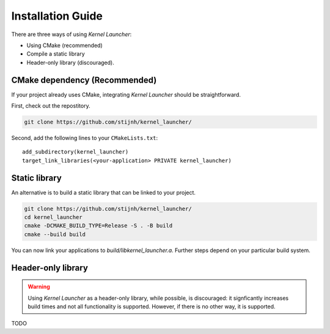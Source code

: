 Installation Guide
==================

There are three ways of using *Kernel Launcher*:

* Using CMake (recommended)
* Compile a static library
* Header-only library (discouraged).


CMake dependency (Recommended)
------------------------------

If your project already uses CMake, integrating *Kernel Launcher* should be straightforward.

First, check out the repostitory.

.. code-block:: bash

    git clone https://github.com/stijnh/kernel_launcher/


Second, add the following lines to your ``CMakeLists.txt``::

    add_subdirectory(kernel_launcher)
    target_link_libraries(<your-application> PRIVATE kernel_launcher)



Static library
--------------

An alternative is to build a static library that can be linked to your project.

.. code-block:: bash

   git clone https://github.com/stijnh/kernel_launcher/
   cd kernel_launcher
   cmake -DCMAKE_BUILD_TYPE=Release -S . -B build
   cmake --build build

You can now link your applications to `build/libkernel_launcher.a`.
Further steps depend on your particular build system.



Header-only library
-------------------

.. warning::
    Using *Kernel Launcher* as a header-only library, while possible, is discouraged: it signficantly increases build times and not all functionality is supported.
    However, if there is no other way, it is supported.


TODO
